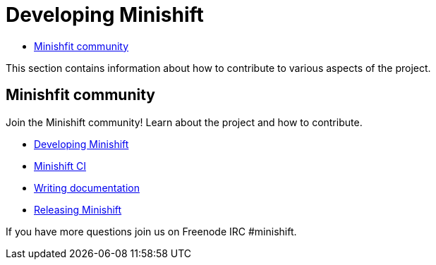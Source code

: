 [[developing-index]]
= Developing Minishift
:icons:
:toc: macro
:toc-title:
:toclevels: 1

toc::[]

This section contains information about how to contribute to various aspects of the project.

== Minishfit community

Join the Minishift community! Learn about the project and how to contribute.

- link:../developing/developing{outfilesuffix}[Developing Minishift]
- link:../developing/ci{outfilesuffix}[Minishift CI]
- link:../developing/writing-docs{outfilesuffix}[Writing documentation]
- link:../developing/releasing{outfilesuffix}[Releasing Minishift]

If you have more questions join us on Freenode IRC #minishift.
